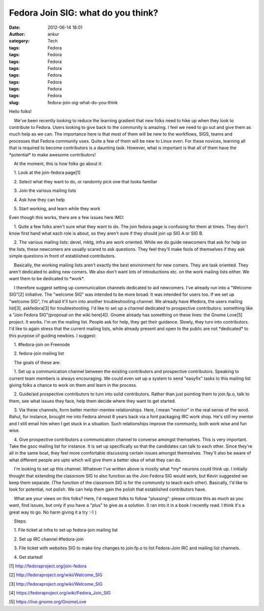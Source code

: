 Fedora Join SIG: what do you think?
###################################
:date: 2012-06-14 18:01
:author: ankur
:category: Tech
:tags: Fedora
:tags: Fedora
:tags: Fedora
:tags: Fedora
:tags: Fedora
:tags: Fedora
:tags: Fedora
:tags: Fedora
:slug: fedora-join-sig-what-do-you-think

.. raw:: html

   <div>

Hello folks!

.. raw:: html

   </div>

.. raw:: html

   <div>

.. raw:: html

   </div>

.. raw:: html

   <div>

    We've been recently looking to reduce the learning gradient that new
folks need to hike up when they look to contribute to Fedora. Users
looking to give back to the community is amazing. I feel we need to go
out and give them as much help as we can. The importance here is that
most of them will be new to the workflows, SIGS, teams and processes
that Fedora community uses. Quite a few of them will be new to Linux
even. For these novices, learning all that is required to become
contributors is a daunting task. However, what is important is that all
of them have the \*potential\* to make awesome contributors!

.. raw:: html

   </div>

.. raw:: html

   <div>

.. raw:: html

   </div>

.. raw:: html

   <div>

    At the moment, this is how folks go about it:

.. raw:: html

   </div>

.. raw:: html

   <div>

.. raw:: html

   </div>

.. raw:: html

   <div>

    1. Look at the join-fedora page[1]

.. raw:: html

   </div>

.. raw:: html

   <div>

    2. Select what they want to do, or randomly pick one that looks
familiar

.. raw:: html

   </div>

.. raw:: html

   <div>

    3. Join the various mailing lists

.. raw:: html

   </div>

.. raw:: html

   <div>

    4. Ask how they can help

.. raw:: html

   </div>

.. raw:: html

   <div>

    5. Start working, and learn while they work

.. raw:: html

   </div>

.. raw:: html

   <div>

.. raw:: html

   </div>

.. raw:: html

   <div>

Even though this works, there are a few issues here IMO:

.. raw:: html

   </div>

.. raw:: html

   <div>

.. raw:: html

   </div>

.. raw:: html

   <div>

    1. Quite a few folks aren't sure what they want to do. The join
fedora page is confusing for them at times. They don't know first hand
what each role is about, so they aren't sure if they should join up SIG
A or SIG B.

.. raw:: html

   </div>

.. raw:: html

   <div>

    2. The various mailing lists: devel, mktg, infra are work oriented.
While we do guide newcomers that ask for help on the lists, these
newcomers are usually scared to ask questions. They feel they'll make
fools of themselves if they ask simple questions in front of established
contributors. 

.. raw:: html

   </div>

.. raw:: html

   <div>

.. raw:: html

   </div>

.. raw:: html

   <div>

    Basically, the working mailing lists aren't exactly the best
environment for new comers. They are task oriented. They aren't
dedicated to aiding new comers. We also don't want lots of introductions
etc. on the work mailing lists either. We want them to be dedicated to
\*work\*.

.. raw:: html

   </div>

.. raw:: html

   <div>

.. raw:: html

   </div>

.. raw:: html

   <div>

    I therefore suggest setting up communication channels dedicated to
aid newcomers. I've already run into a "Welcome SIG"[2] initiative. The
"welcome SIG" was intended to be more broad. It was intended for users
too. If we set up "welcome SIG", I'm afraid it'll turn into another
troubleshooting channel. We already have #fedora, the users mailing
list[3], askfedora[3] for troubleshooting. I'd like to set up a channel
dedicated to prospective contributors: something like a "Join Fedora
SIG"(proposal on the wiki here[4]). Gnome already has something on these
lines: the Gnome Love[5] project. It works. I'm on the mailing list.
People ask for help, they get their guidance. Slowly, they turn into
contributors. I'd like to again stress that the current mailing lists,
while already present and open to the public are not \*dedicated\* to
this purpose of guiding newbies. I suggest:

.. raw:: html

   </div>

.. raw:: html

   <div>

.. raw:: html

   </div>

.. raw:: html

   <div>

    1. #fedora-join on Freenode

.. raw:: html

   </div>

.. raw:: html

   <div>

    2. fedora-join mailing list

.. raw:: html

   </div>

.. raw:: html

   <div>

.. raw:: html

   </div>

.. raw:: html

   <div>

    The goals of these are:

.. raw:: html

   </div>

.. raw:: html

   <div>

.. raw:: html

   </div>

.. raw:: html

   <div>

    1. Set up a communication channel between the existing contributors
and prospective contributors. Speaking to current team members is always
encouraging. We could even set up a system to send "easyfix" tasks to
this mailing list giving folks a chance to work on them and learn in the
process.

.. raw:: html

   </div>

.. raw:: html

   <div>

    2. Guide/aid prospective contributors to turn into solid
contributors. Rather than just pointing them to join.fp.o, talk to them,
see what issues they face, help them decide where they want to get
started.

.. raw:: html

   </div>

.. raw:: html

   <div>

    3. Via these channels, form better mentor-mentee relationships.
Here, I mean "mentor" in the real sense of the word. Rahul, for
instance, brought me into Fedora almost 6 years back via a font
packaging IRC work shop. He's still my mentor and I still email him when
I get stuck in a situation. Such relationships improve the community,
both work wise and fun wise.

.. raw:: html

   </div>

.. raw:: html

   <div>

    4. Give prospective contributors a communication channel to converse
amongst themselves. This is very important. Take the gsoc mailing list
for instance. It is set up specifically so that the candidates can talk
to each other. Since they're all in the same boat, they feel more
comfortable discussing certain issues amongst themselves. They'll also
be aware of what different people are upto which will give them a better
idea of what they can do.

.. raw:: html

   </div>

.. raw:: html

   <div>

.. raw:: html

   </div>

.. raw:: html

   <div>

    I'm looking to set up this channel. Whatever I've written above is
mostly what \*my\* neurons could think up. I initially thought that
extending the classroom SIG to also function as the Join Fedora SIG
would work, but Kevin suggested we keep them separate. (The function of
the classroom SIG is for the community to teach each other). Basically,
I'd like to look for potential, not polish. We can help them gain the
polish that established contributors have.

.. raw:: html

   </div>

.. raw:: html

   <div>

.. raw:: html

   </div>

.. raw:: html

   <div>

    What are your views on this folks? Here, I'd request folks to follow
"plussing": please criticize this as much as you want, find issues, but
only if you have a "plus" to give as a solution. (I ran into it in a
book I recently read. I think it's a great way to go. No harm giving it
a try :-) )

.. raw:: html

   </div>

.. raw:: html

   <div>

.. raw:: html

   </div>

.. raw:: html

   <div>

.. raw:: html

   </div>

.. raw:: html

   <div>

    Steps:

.. raw:: html

   </div>

.. raw:: html

   <div>

    1. File ticket at infra to set up fedora-join mailing list

.. raw:: html

   </div>

.. raw:: html

   <div>

    2. Set up IRC channel #fedora-join

.. raw:: html

   </div>

.. raw:: html

   <div>

    3. File ticket with websites SIG to make tiny changes to join.fp.o
to list Fedora-Join IRC and mailing list channels. 

.. raw:: html

   </div>

.. raw:: html

   <div>

    4. Get started!

.. raw:: html

   </div>

.. raw:: html

   <div>

.. raw:: html

   </div>

.. raw:: html

   <div>

.. raw:: html

   </div>

.. raw:: html

   <div>

[1] http://fedoraproject.org/join-fedora

.. raw:: html

   </div>

.. raw:: html

   <div>

[2] http://fedoraproject.org/wiki/Welcome\_SIG

.. raw:: html

   </div>

.. raw:: html

   <div>

[3] http://fedoraproject.org/wiki/Welcome\_SIG

.. raw:: html

   </div>

.. raw:: html

   <div>

[4] https://fedoraproject.org/wiki/Fedora\_Join\_SIG

.. raw:: html

   </div>

.. raw:: html

   <div>

[5] https://live.gnome.org/GnomeLove

.. raw:: html

   </div>

.. raw:: html

   <div>

.. raw:: html

   </div>


